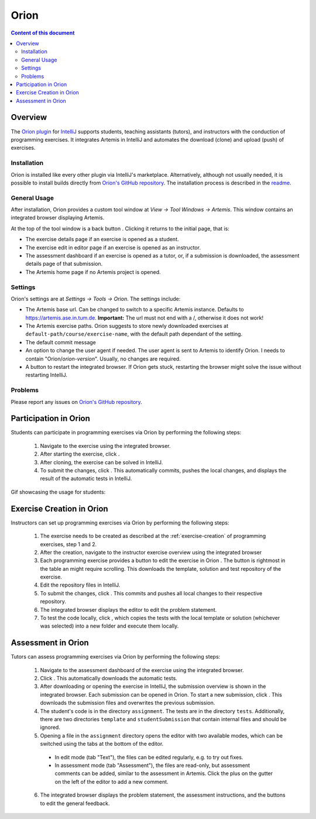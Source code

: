 .. _orion:

Orion
=====

.. contents:: Content of this document
    :local:
    :depth: 2

Overview
--------

The `Orion plugin <https://github.com/ls1intum/Orion>`_ for `IntelliJ <https://www.jetbrains.com/idea/>`_ supports students, teaching assistants (tutors), and instructors with the conduction of programming exercises. It integrates Artemis in IntelliJ and automates the download (clone) and upload (push) of exercises.

Installation
^^^^^^^^^^^^

Orion is installed like every other plugin via IntelliJ's marketplace. Alternatively, although not usually needed, it is possible to install builds directly from `Orion's GitHub repository <https://github.com/ls1intum/Orion>`_. The installation process is described in the `readme <https://github.com/ls1intum/Orion#testing-of-pull-requests>`_.

General Usage
^^^^^^^^^^^^^

After installation, Orion provides a custom tool window at *View -> Tool Windows -> Artemis*. This window contains an integrated browser displaying Artemis.

At the top of the tool window is a back button |back-button|. Clicking it returns to the initial page, that is:

- The exercise details page if an exercise is opened as a student.
- The exercise edit in editor page if an exercise is opened as an instructor.
- The assessment dashboard if an exercise is opened as a tutor, or, if a submission is downloaded, the assessment details page of that submission.
- The Artemis home page if no Artemis project is opened.

Settings
^^^^^^^^

Orion's settings are at *Settings -> Tools -> Orion*. The settings include:

- The Artemis base url. Can be changed to switch to a specific Artemis instance. Defaults to https://artemis.ase.in.tum.de. **Important:** The url must not end with a /, otherwise it does not work!
- The Artemis exercise paths. Orion suggests to store newly downloaded exercises at ``default-path/course/exercise-name``, with the default path dependant of the setting.
- The default commit message
- An option to change the user agent if needed. The user agent is sent to Artemis to identify Orion. I needs to contain "Orion/*orion-version*". Usually, no changes are required.
- A button to restart the integrated browser. If Orion gets stuck, restarting the browser might solve the issue without restarting IntelliJ.

Problems
^^^^^^^^

Please report any issues on `Orion's GitHub repository <https://github.com/ls1intum/Orion>`_.

Participation in Orion
----------------------

Students can participate in programming exercises via Orion by performing the following steps:

 1. Navigate to the exercise using the integrated browser.
 2. After starting the exercise, click |open-in-intellij-button|.
 3. After cloning, the exercise can be solved in IntelliJ.
 4. To submit the changes, click |submit-button|. This automatically commits, pushes the local changes, and displays the result of the automatic tests in IntelliJ.

Gif showcasing the usage for students:
  .. image:: https://raw.githubusercontent.com/ls1intum/Orion/master/.github/media/orion_workflow.gif
            :align: center
            :width: 100%

Exercise Creation in Orion
--------------------------

Instructors can set up programming exercises via Orion by performing the following steps:

 1. The exercise needs to be created as described at the :ref:`exercise-creation` of programming exercises, step 1 and 2.
 2. After the creation, navigate to the instructor exercise overview using the integrated browser
 3. Each programming exercise provides a button to edit the exercise in Orion |edit-in-intellij-button|. The button is rightmost in the table an might require scrolling. This downloads the template, solution and test repository of the exercise.
 4. Edit the repository files in IntelliJ.
 5. To submit the changes, click |submit-button|. This commits and pushes all local changes to their respective repository.
 6. The integrated browser displays the editor to edit the problem statement.
 7. To test the code locally, click |test-locally-button|, which copies the tests with the local template or solution (whichever was selected) into a new folder and execute them locally.

Assessment in Orion
-------------------

Tutors can assess programming exercises via Orion by performing the following steps:

 1. Navigate to the assessment dashboard of the exercise using the integrated browser.
 2. Click |assess-in-orion-button|. This automatically downloads the automatic tests.
 3. After downloading or opening the exercise in IntelliJ, the submission overview is shown in the integrated browser. Each submission can be opened in Orion. To start a new submission, click |start-assessment-in-orion-button|. This downloads the submission files and overwrites the previous submission.
 4. The student's code is in the directory ``assignment``. The tests are in the directory ``tests``. Additionally, there are two directories ``template`` and ``studentSubmission`` that contain internal files and should be ignored.
 5. Opening a file in the ``assignment`` directory opens the editor with two available modes, which can be switched using the tabs at the bottom of the editor.
   - In edit mode (tab "Text"), the files can be edited regularly, e.g. to try out fixes.
   - In assessment mode (tab "Assessment"), the files are read-only, but assessment comments can be added, similar to the assessment in Artemis. Click the plus on the gutter on the left of the editor to add a new comment.
 6. The integrated browser displays the problem statement, the assessment instructions, and the buttons to edit the general feedback.

.. |back-button| image:: orion/back-button.png
.. |submit-button| image:: orion/submit-button.png
.. |test-locally-button| image:: orion/test-locally-button.png
.. |open-in-intellij-button| image:: orion/open-in-intellij-button.png
.. |edit-in-intellij-button| image:: orion/edit-in-intellij-button.png
.. |assess-in-orion-button| image:: orion/assess-in-orion-button.png
.. |start-assessment-in-orion-button| image:: orion/start-assessment-in-orion-button.png
